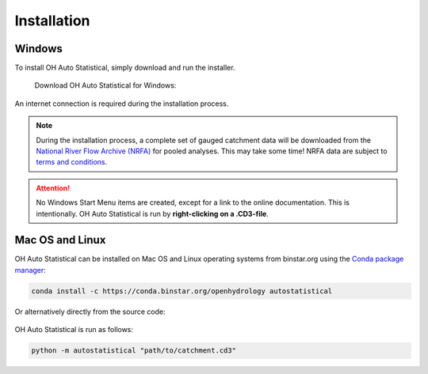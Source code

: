 Installation
============

Windows
-------

To install OH Auto Statistical, simply download and run the installer.

   Download OH Auto Statistical for Windows:

   .. image:: https://img.shields.io/github/release/openhydrology/oh-auto-statistical.svg?style=flat-square
      :target: https://github.com/OpenHydrology/OH-Auto-Statistical/releases/latest

An internet connection is required during the installation process.

.. note::
   During the installation process, a complete set of gauged catchment data will be downloaded from the
   `National River Flow Archive (NRFA) <http://www.ceh.ac.uk/data/nrfa/>`_ for pooled analyses. This may take some time!
   NRFA data are subject to `terms and conditions <http://www.ceh.ac.uk/data/nrfa/data/data_terms.html>`_.


.. attention::

   No Windows Start Menu items are created, except for a link to the online documentation. This is intentionally. OH
   Auto Statistical is run by **right-clicking on a .CD3-file**.


Mac OS and Linux
----------------

OH Auto Statistical can be installed on Mac OS and Linux operating systems from binstar.org using the `Conda package
manager <http://conda.pydata.org/miniconda.html>`_:

   .. image:: https://binstar.org/openhydrology/autostatistical/badges/version.svg
      :target: https://binstar.org/openhydrology/autostatistical

.. code-block:: shell

   conda install -c https://conda.binstar.org/openhydrology autostatistical

Or alternatively directly from the source code:

   .. image:: https://img.shields.io/github/release/openhydrology/oh-auto-statistical.svg?style=flat-square
      :target: https://github.com/OpenHydrology/OH-Auto-Statistical/releases/latest



OH Auto Statistical is run as follows:

.. code-block:: shell

   python -m autostatistical "path/to/catchment.cd3"